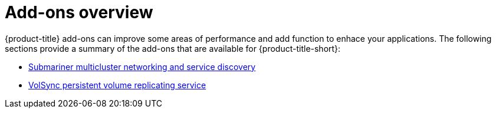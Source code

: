 [#add-ons-overview]
= Add-ons overview

{product-title} add-ons can improve some areas of performance and add function to enhace your applications. The following sections provide a summary of the add-ons that are available for {product-title-short}:

* xref:../add-ons/submariner/submariner.adoc#submariner[Submariner multicluster networking and service discovery]
* xref:../add-ons/volsync/volsync.adoc#volsync[VolSync persistent volume replicating service]
